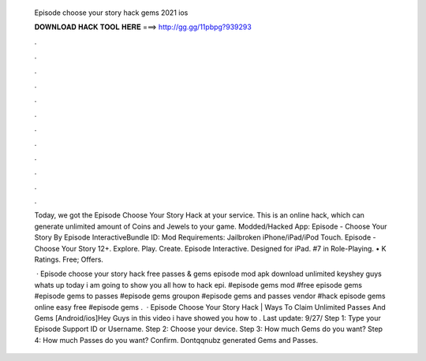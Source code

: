   Episode choose your story hack gems 2021 ios
  
  
  
  𝐃𝐎𝐖𝐍𝐋𝐎𝐀𝐃 𝐇𝐀𝐂𝐊 𝐓𝐎𝐎𝐋 𝐇𝐄𝐑𝐄 ===> http://gg.gg/11pbpg?939293
  
  
  
  .
  
  
  
  .
  
  
  
  .
  
  
  
  .
  
  
  
  .
  
  
  
  .
  
  
  
  .
  
  
  
  .
  
  
  
  .
  
  
  
  .
  
  
  
  .
  
  
  
  .
  
  Today, we got the Episode Choose Your Story Hack at your service. This is an online hack, which can generate unlimited amount of Coins and Jewels to your game. Modded/Hacked App: Episode - Choose Your Story By Episode InteractiveBundle ID: Mod Requirements: Jailbroken iPhone/iPad/iPod Touch. Episode - Choose Your Story 12+. Explore. Play. Create. Episode Interactive. Designed for iPad. #7 in Role-Playing. • K Ratings. Free; Offers.
  
   · Episode choose your story hack free passes & gems episode mod apk download unlimited keyshey guys whats up today i am going to show you all how to hack epi. #episode gems mod #free episode gems #episode gems to passes #episode gems groupon #episode gems and passes vendor #hack episode gems online easy free #episode gems .  · Episode Choose Your Story Hack | Ways To Claim Unlimited Passes And Gems [Android/ios]Hey Guys in this video i have showed you how to . Last update: 9/27/ Step 1: Type your Episode Support ID or Username. Step 2: Choose your device. Step 3: How much Gems do you want? Step 4: How much Passes do you want? Confirm. Dontqqnubz generated Gems and Passes.
